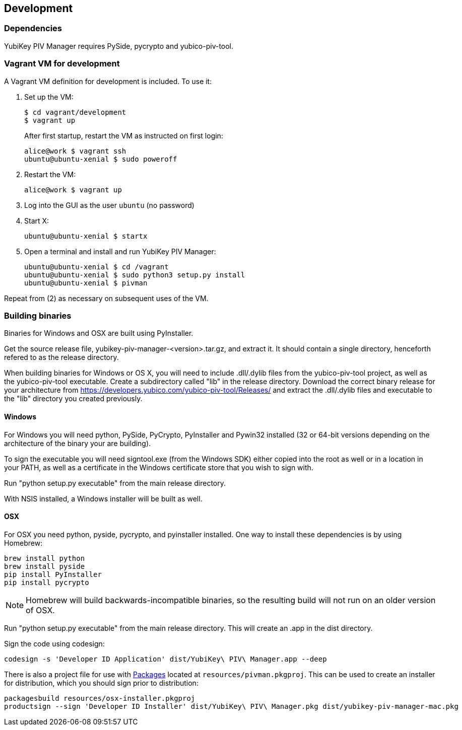 == Development

=== Dependencies
YubiKey PIV Manager requires PySide, pycrypto and yubico-piv-tool.


=== Vagrant VM for development

A Vagrant VM definition for development is included. To use it:

1. Set up the VM:
+
  $ cd vagrant/development
  $ vagrant up
+
After first startup, restart the VM as instructed on first login:
+
  alice@work $ vagrant ssh
  ubuntu@ubuntu-xenial $ sudo poweroff

2. Restart the VM:
+
  alice@work $ vagrant up

3. Log into the GUI as the user `ubuntu` (no password)
4. Start X:
+
  ubuntu@ubuntu-xenial $ startx

5. Open a terminal and install and run YubiKey PIV Manager:
+
  ubuntu@ubuntu-xenial $ cd /vagrant
  ubuntu@ubuntu-xenial $ sudo python3 setup.py install
  ubuntu@ubuntu-xenial $ pivman

Repeat from (2) as necessary on subsequent uses of the VM.


=== Building binaries
Binaries for Windows and OSX are built using PyInstaller.

Get the source release file, yubikey-piv-manager-<version>.tar.gz, and extract
it. It should contain a single directory, henceforth refered to as the release
directory.

When building binaries for Windows or OS X, you will need to include
.dll/.dylib files from the yubico-piv-tool project, as well as the
yubico-piv-tool executable. Create a subdirectory called "lib" in the release
directory.
Download the correct binary release for your architecture from
https://developers.yubico.com/yubico-piv-tool/Releases/ and extract the 
.dll/.dylib files and executable to the "lib" directory you created previously.

==== Windows
For Windows you will need python, PySide, PyCrypto, PyInstaller and Pywin32
installed (32 or 64-bit versions depending on the architecture of the binary
your are building).

To sign the executable you will need signtool.exe (from the Windows SDK) either
copied into the root as well or in a location in your PATH, as well as a
certificate in the Windows certificate store that you wish to sign with.

Run "python setup.py executable" from the main release directory.

With NSIS installed, a Windows installer will be built as well.

==== OSX
For OSX you need python, pyside, pycrypto, and pyinstaller installed. One way 
to install these dependencies is by using Homebrew:

  brew install python
  brew install pyside
  pip install PyInstaller
  pip install pycrypto

NOTE: Homebrew will build backwards-incompatible binaries, so the resulting
build will not run on an older version of OSX.

Run "python setup.py executable" from the main release directory. This
will create an .app in the dist directory.

Sign the code using codesign:

  codesign -s 'Developer ID Application' dist/YubiKey\ PIV\ Manager.app --deep

There is also a project file for use with 
http://s.sudre.free.fr/Packaging.html[Packages]
located at `resources/pivman.pkgproj`.
This can be used to create an installer for distribution, which you should sign
prior to distribution:

  packagesbuild resources/osx-installer.pkgproj
  productsign --sign 'Developer ID Installer' dist/YubiKey\ PIV\ Manager.pkg dist/yubikey-piv-manager-mac.pkg

